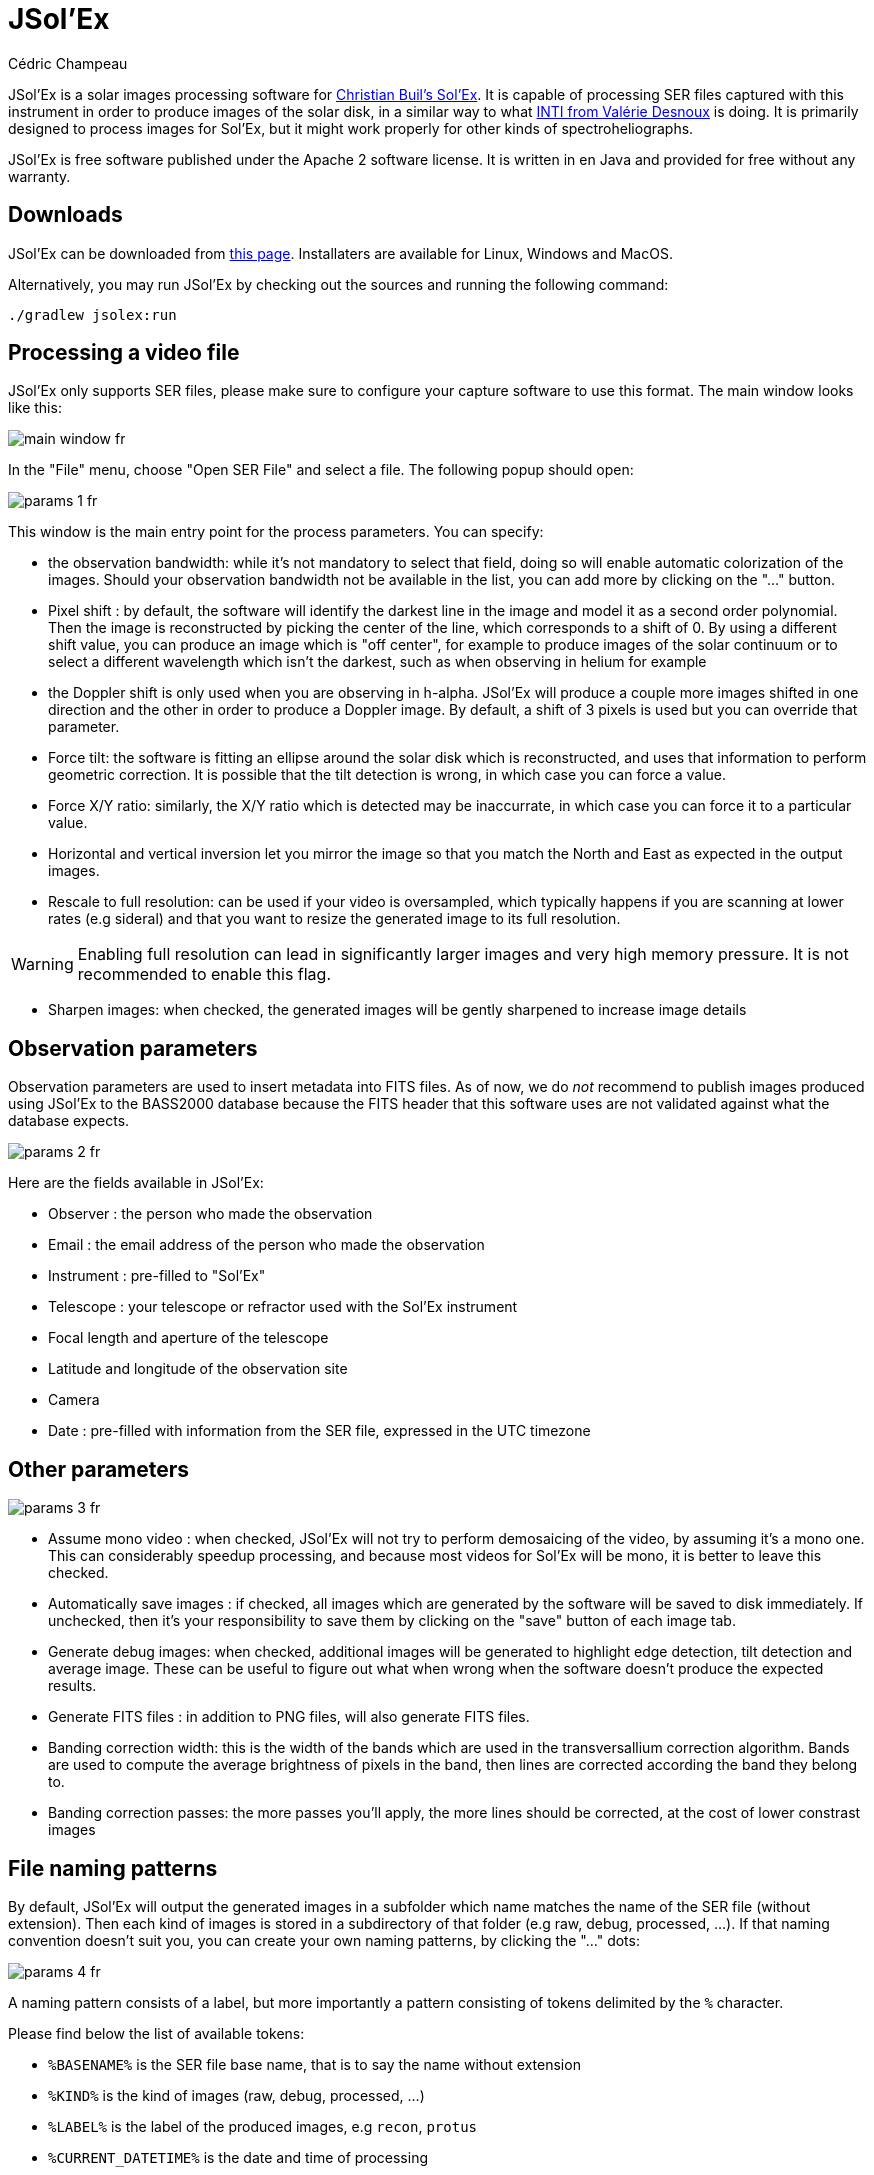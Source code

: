 = JSol'Ex
Cédric Champeau
:icons: font

JSol'Ex is a solar images processing software for http://www.astrosurf.com/solex/sol-ex-presentation-en.html[Christian Buil's Sol'Ex].
It is capable of processing SER files captured with this instrument in order to produce images of the solar disk, in a similar way to what http://valerie.desnoux.free.fr/inti/[INTI from Valérie Desnoux] is doing.
It is primarily designed to process images for Sol'Ex, but it might work properly for other kinds of spectroheliographs.

JSol'Ex is free software published under the Apache 2 software license.
It is written in en Java and provided for free without any warranty.

== Downloads

JSol'Ex can be downloaded from https://github.com/melix/astro4j/releases[this page].
Installaters are available for Linux, Windows and MacOS.

Alternatively, you may run JSol'Ex by checking out the sources and running the following command:

[source,bash]
----
./gradlew jsolex:run
----

== Processing a video file

JSol'Ex only supports SER files, please make sure to configure your capture software to use this format.
The main window looks like this:

image::main-window-fr.jpg[]

In the "File" menu, choose "Open SER File" and select a file.
The following popup should open:

image::params-1-fr.jpg[]

This window is the main entry point for the process parameters.
You can specify:

- the observation bandwidth: while it's not mandatory to select that field, doing so will enable automatic colorization of the images. Should your observation bandwidth not be available in the list, you can add more by clicking on the "..." button.
- Pixel shift : by default, the software will identify the darkest line in the image and model it as a second order polynomial. Then the image is reconstructed by picking the center of the line, which corresponds to a shift of 0. By using a different shift value, you can produce an image which is "off center", for example to produce images of the solar continuum or to select a different wavelength which isn't the darkest, such as when observing in helium for example
- the Doppler shift is only used when you are observing in h-alpha. JSol'Ex will produce a couple more images shifted in one direction and the other in order to produce a Doppler image. By default, a shift of 3 pixels is used but you can override that parameter.
- Force tilt: the software is fitting an ellipse around the solar disk which is reconstructed, and uses that information to perform geometric correction. It is possible that the tilt detection is wrong, in which case you can force a value.
- Force X/Y ratio: similarly, the X/Y ratio which is detected may be inaccurrate, in which case you can force it to a particular value.
- Horizontal and vertical inversion let you mirror the image so that you match the North and East as expected in the output images.
- Rescale to full resolution: can be used if your video is oversampled, which typically happens if you are scanning at lower rates (e.g sideral) and that you want to resize the generated image to its full resolution.

WARNING: Enabling full resolution can lead in significantly larger images and very high memory pressure. It is not recommended to enable this flag.

- Sharpen images: when checked, the generated images will be gently sharpened to increase image details

== Observation parameters

Observation parameters are used to insert metadata into FITS files.
As of now, we do _not_ recommend to publish images produced using JSol'Ex to the BASS2000 database because the FITS header that this software uses are not validated against what the database expects.

image::params-2-fr.jpg[]

Here are the fields available in JSol'Ex:

- Observer : the person who made the observation
- Email : the email address of the person who made the observation
- Instrument : pre-filled to "Sol'Ex"
- Telescope : your telescope or refractor used with the Sol'Ex instrument
- Focal length and aperture of the telescope
- Latitude and longitude of the observation site
- Camera
- Date : pre-filled with information from the SER file, expressed in the UTC timezone

== Other parameters

image::params-3-fr.jpg[]

- Assume mono video : when checked, JSol'Ex will not try to perform demosaicing of the video, by assuming it's a mono one. This can considerably speedup processing, and because most videos for Sol'Ex will be mono, it is better to leave this checked.
- Automatically save images : if checked, all images which are generated by the software will be saved to disk immediately. If unchecked, then it's your responsibility to save them by clicking on the "save" button of each image tab.
- Generate debug images: when checked, additional images will be generated to highlight edge detection, tilt detection and average image. These can be useful to figure out what when wrong when the software doesn't produce the expected results.
- Generate FITS files : in addition to PNG files, will also generate FITS files.
- Banding correction width: this is the width of the bands which are used in the transversallium correction algorithm. Bands are used to compute the average brightness of pixels in the band, then lines are corrected according the band they belong to.
- Banding correction passes: the more passes you'll apply, the more lines should be corrected, at the cost of lower constrast images

[[filename-templates]]
== File naming patterns

By default, JSol'Ex will output the generated images in a subfolder which name matches the name of the SER file (without extension). Then each kind of images is stored in a subdirectory of that folder (e.g raw, debug, processed, ...).
If that naming convention doesn't suit you, you can create your own naming patterns, by clicking the "..." dots:

image::params-4-fr.jpg[]

A naming pattern consists of a label, but more importantly a pattern consisting of tokens delimited by the `%` character.

Please find below the list of available tokens:

- `%BASENAME%` is the SER file base name, that is to say the name without extension
- `%KIND%` is the kind of images (raw, debug, processed, ...)
- `%LABEL%` is the label of the produced images, e.g `recon`, `protus`
- `%CURRENT_DATETIME%` is the date and time of processing
- `%CURRENT_DATE%` is the date of processing
- `%VIDEO_DATETIME%` is the date and time of the video
- `%VIDEO_DATE%` is the date of the video
- `%SEQUENCE_NUMBER%` is the sequence number in case of batch processing (4 digits, eg. `0012`)

This for example would be a pattern which puts all generated files in a single folder:

`%BASENAME%/%SEQUENCE_NUMBER%_%LABEL%`

The "example" field shows you what the generated file names would look like.

== Process start

JSol'Ex provides 3 processing modes: quick, full and custom.

- The "quick" mode will only produce a couple images: the raw reconstructed one, and a geometry corrected version. It is useful in your initial setup, when you're still trying to figure out the tilt or exposure, for example. It is recommended to combine this mode with not saving images automatically, so that you don't fill your disk with images that you will never use.
- The "full" mode will generate all images that JSol'Ex can automatically produce:
    - the raw, reconstructed image
    - a geometry corrected and color-stretched version
    - a colorized image, if the bandwidth you have selected provides the required parameters
    - a negative image version
    - a virtual eclipse, to simulate a coronagraph
    - a mixed image combining the colorized version with the virtual eclipse
    - a Doppler image
- the "custom" mode will let you precisely pick which images you want to generate. It even provides a more advanced mode letting you script generated images, allowing the generation of images which weren't designed initially (see the <<#custom_images,section about custom images>>).

=== Image display

Once images are generated, they appear one after each other in tabs.
These tabs provide you with the ability to tweak the contrast of images and save them, typically when you unchecked the automatic save option.

image::image-display-fr.jpg[]

It is possible to zoom into the images by using the mouse wheel.
In addition, right-clicking the image will let you open it into your file explorer.

== Watching a directory for changes

When trying to find the ideal focus, it can be useful to process video files quickly until we obtain a satisfying result.
JSol'Ex offers an easy way to do this, by watching the changes in a directory : new videos which are saved in that directory will immediately be processed.

To do this, in the file menu, choose "Watch directory" then select the directory where your SER files will be recorded (e.g the output directory of SharpCap).

JSol'Ex will switch to watch mode, which you can interrupt by clicking the button which appeared in the bottom left of the interface.

Now, open your capture software and record a new video.
Once it's done, switch to JSol'Ex : it will open the process parameters configuration window.
Select your processing parameters then start the processing.

Once you have the result, switch back to your capture software and acquire a new video.
Once its done, switch back to JSol'Ex: this time, the process parameters window won't open, because it's going to reuse the parameters from the first video, allowing to process new videos very quickly!

Once you're happy with the result, click on the "Stop watching" button on the bottom left.

WARNING: Make sure that when you switch from your capture software to JSol'Ex that the recording is finished. If not, processing can start on an incomplete file and fail.

[[custom_images]]
== Customization of generated images

When you click the "custom" mode instead of the quick or full ones, JSol'Ex provides you with an interface which will let you declare exactly what should be output.

There are 2 modes available: the _simple_ one and the _ImageMath_ one.

In the simple one, you can pick which images to generate by clicking the right boxes.
It is also possible to ask for the creation, in parallel, of images at different pixel shifts.

For example, should you want to generate images from the continuum to the observed ray, you can enter `-10;-9;-8;-7;-6;-5;-4;-3;-2;-1;0;1;2;3;4;5;6;7;8;9;10` which will have the consequence of generating 21 distinct images ranging from shift -10 to +10.
This can be particularly useful if you want, for example, to generate an animation.

It's worth noting that if you check some images like "Doppler", some pixel shifts will be automatically added to the list (e.g -3 and +3).

If this isn't good enough for you, you can go even more advanced by enabling the "ImageMath" mode which is extremely powerful while relatively simple to grasp.

[[imagemath]]
== ImageMath : images generation scripts
=== Introduction to ImageMath

The "ImageMath" mode is a mode which will let you declare which images to generate by writing small scripts.
It relies on a simple script language designed specifically for generating Sol'Ex images.

Let's illustrate this by going back to our previous example, where you wanted to generate images in the [-10;10] pixel shift range.
In the "simple" mode, you had to manually enter all pixel shifts, which can be a little cumbersome.
In the "ImageMath" mode, we have a language which will let us to this with a single instruction.

First, select the `ImageMath` mode in the select box and click on "Open ImageMath".
The following interface show up:

image::imagemath-1-fr.jpg[]

On the left side, "Scripts to execute", you will find the list of all scripts which will be applied in your session.

WARNING: This is really the list of scripts which are _applied_ in that session, not the list of available scripts! Click on the "remove" button to remove scripts from execution in the session.

Scripts must be saved on your local disk and can be shared with other users.
Their contents is editable in the rightmost part of the interface.

Start with removing the contents of the sample script and replace it with:

[source]
----
range(-10;10)
----

Then click on "Save".
Select a destination file and proceed: the script is now added to the list on the left, as being executed in this session.

Click on "Ok" to close ImageMath and only keep the "geometry corrected (stretched)" images.
Click on "Ok" to start processing, you will now have the 21 required images generated:

image::imagemath-2-fr.jpg[]

=== Functions available in ImageMath

For now we've only used one function called `range`, which let us generate about 20 images, but there are many others available.

Base functions:

- `img` requests an image at a particular pixel shift. For example, `img(0)` is the image centered on the detected spectral ray, while `img(-10)` is a continuum image, shifted 10 pixels up.
- `list` builds a list from its arguments. e.g `list(img(-3), img(3))`
- `avg` computes the average of different images. For example: `avg(img(-1), img(0), img(1))` computes the average of images at pixel shifts -1, 0 and +1. It is also possible to use the simpler `avg(range(-1,1))` expression
- `max` computes the maximum of multiple images, for example `max(img(-3), img(3))`. Maximum is per pixel.
- `min` computes the minimum of multiple images, for example `min(img(-3), img(3))`. Minimum is per pixel.
- `range` generates images in a certain range of pixel shifts. It accepts either 2 or 3 arguments. The first 2 are the lower and higher pixel shifts (included). The 3rd, optional one is a step value. For example, using `range(-5;5;5)` will only generate 3 images at pixel shifts -5, 0 and 5.

You can also perform calculus with images, for example:

`(img(5)+img(-5))/2` which is equivalent to `avg(img(5),img(-5))`.

Another example: `0.8*img(5) + 0.2*avg(range(0;10))`

Other functions are available:

- `invert`, generates a color inverted image
- `clahe` performs https://en.wikipedia.org/wiki/Adaptive_histogram_equalization#Contrast_Limited_AHE[Contrast Limited Adaptative Histogram Equalization] on your image. It supports either 2 or 4 parameters. In the first form, it takes the image to equalize and clip factor, for example: `clahe(img(0); 1.5)`. In the long form, it takes 2 additional parameters which are the tile size (used to compute histograms) and the number of bins (the lower, the smaller the dynamic range). e.g `clahe(img(0); 128; 256; 1.2)`
- `adjust_contrast` applies simple contrast adujstment by clipping values under the minimal value or above the maximal value. e.g `adjust_contrast(img(0), 10, 210)`. The range is must be between 0 and 255.
- `asinh_stretch` applies the inverse arcsin hypobolic transformation to increase constrast. It accepts 3 arguments: the image, the black point value and a stretch value.
- `linear_stretch` expands the image dynamic range. It takes either one or 3 arguments: the image and optionally the minimal and maximal value. The min/max values are used to determine to what range to expand. It's a 16-bit value between 0 and 65535. For example: `linear_stretch(img(0))`
- `fix_banding` applies the banding correction algorithm. It accepts 3 arguments: the image, the banding width, the number of passes. For example, `fix_banding(img(0), 10, 5)`.

NOTE: If you don't want to provide a custom black point value, you can use a predefined one, which is estimated from the image. It is available as the `blackPoint` variable, e.g  `asinh_stretch(img(0), blackPoint, 100)`

- `crop` will perform arbitrary cropping of an image. This function takes 5 parameters: the coordinates of the top left point, then the width and height of the desired image. For example: `crop(img(0), 100, 100, 300, 300)`.
- `crop_rect` crops the image do the specified dimensions, with the guarantee that the center of the sun disk will be in the center of the new image. For example: `crop-rect(img(0), 1024, 1024)`. This doesn't perform any scale change: if the target image cannot fit the solar disk, it will be truncated.
- `autocrop` will perform a square cropping of the image. It makes use of the detected ellipse to center the image on the sun center. e.g `autocrop(img(0))`.
- `autocrop2` will perform a square cropping of the image, centered on the solar disk, similarly to `autocrop`, but the dimensions of the cropped image are calculated with a factor of the disk diameter. By default, dimensions of the cropped image are a multiplier of 16. e.g `autocrop2(img(0);1.1)` will crop around 1.1 times the diameter. `autocrop2(img(0);1.1;32)` will do the same, but the resulting image will have width and height as multipliers of 32.
- `colorize` triggers colorization of the image. It either takes 2 parameters, the image and a profile name, or 7 parameters. The profile name is the name of the color profile as found in the process parameters. For example: `colorize(img(0), "h-alpha"). The long version takes the image and for each RGB color channel, the "in" and "out" values determining the color curves, in the 0..255 range. e.g `colorize(img(0), 84, 139, 95, 20, 218, 65)` is strictly equivalent to the `h-alpha` version. It's worth noting that colorizing is highly sensitive to the source pixel values. It may be required to run an `asin_stretch` function before colorizing.
- `remove_bg` performs background removal on an image. This can be used when the contrast is very low (e.g in helium processing) and that stretching the image also stretches the background. This process computes the average value of pixels outside the disk, then uses that to perform an adaptative suppression depending on the distance from the limb, in order to preserve light structures around the limb. For example: `remove_bg(stretched)`. Another variant lets you specify a tolerance value: `remove_bg(stretched, 0.2)`. The lower the tolerance, the weaker the correction will be.
- `rgb` creates an RGB image by associating mono images on the respective R, G and B channels. As a consequence it accepts 3 parameters, for exemple: `rgb(img(3), avg(img(3), img(-3)), img(-3))`.
- `saturate` (de)saturates an RGB image. It takes 2 arguments : an RGB image and a saturation factor (relative to the current image saturation). e.g: `saturate(doppler, 2)`.
- `anim` allows the creation of MP4 files from your individual frames. It takes a list of images as the first parameter, and an optional delay (default 250ms) between frames as 2d parameter. e.g `anim(range(-5;5))`. Warning: animation creation is a resource intensive operation.
- `load` loads an image from the file system. It takes the path to the file as an argument. For example: `load("/path/to/some/image.png")`. Instead of using an absolute path, it is possible to use `workdir` in combination.
- `loadMany` allows loading several images at once from a directory. For example: `loadMany("/path/to/folder")`. An optional parameter lets you specify a regular expression to filter images: `loadMany("/chemin/vers/dossier", ".\*cropped.*")`.
- `workdir` sets the default working directory, which is used whenever the `load` operation is done with relative paths. e.g `workdir("/path/to/session")`
- `sharpen` will apply sharpening the target image. For example, `sharpen(img(0))`.
- `blur` will apply Gaussian blur the target image. For example, `blur(img(0))`.
- `disk_fill` will fill the detected sun disk with a fill color (by default, the detected black point). e.g `disk_fill(img(0))` or `disk_fill(img(0), 0)`.
- `rescale_rel` rescales an image. It accepts 3 arguments: the image, then the scaling factors for X and Y. For example, `rescale_rel(img(0);2;2)` will double the size of an image.
- `rescale_abs` rescales an image to the specified dimensions. It takes 3 arguments: the image then the desired width and height. For example, `rescale_abs(img(0);2048;2048)`.
- `radius_rescale` is a relative scaling method which can facilitate mosaic composition. It will therefore most likely be used in <<#batch-mode,batch mode>>. It allows rescaling a set of images so that they all have the same solar disk radius (in pixels). In order to do so, it will perform an ellipse regression against each image to compute their solar disk, then will rescale all images to match the radius of the largest one. For example: `radius_rescale(cropped)`.

=== ImageMath scripts

In the previous section, we have seen the building blocks of ImageMath, which permit computation of new images.
Scripts go beyond this by combining these into a powerful tool to generate images.
As an illustration, let's look at this script which will let us generate an Helium image.
Helium image processing is complicated, because the Helium ray is very dim and the software cannot find it in the image.
Therefore, we can use a technique which consists of taking a larger capture window which includes a dark ray, then by determining by how many pixels the helium ray is shifted from that line, we can reconstruct an image.
Even so, the work is not finished, since it's an extremely low constrast ray, so we have to substract the continuum value.
Producing such images is quite cumbersome but can be simplified to the extreme with ImageMath:

[source]
----
[params]
# Pixel shift of the helium ray
HeliumShift = -85
# Hi and lo values of the continuum (pixel shifts)
ContinuumLo=-80
ContinuumHi=-70
# Continuum substration coefficient
ContinuumCoef=0.95
# Arcsinh image strech
Stretch=10
# Banding width
BandWidth=25
# Banding correction iterations
BandIterations=10

## Tmp variables
[tmp]
continuum = max(range(ContinuumLo,ContinuumHi))
helium_raw = autocrop(img(HeliumShift) - ContinuumCoef*continuum)

## Now the output images!
[outputs]
helium = asinh_stretch(helium_raw, blackPoint, Stretch)
helium_fixed = asinh_stretch(fix_banding(helium_raw;BandWidth;BandIterations),blackPoint, Stretch)
helium_color = colorize(helium_fixed, "Helium (D3)")
----

Our script consists of 3 different sections: `[params]`, `[tmp]` and `[outputs]`.
The only mandatory section is the `[outputs]` one: it defines which images we want to have in the end.
The name of all other sections is arbitrary, you can create as many sections as you want.

Here, we defined a `[params]` section which highlights which parameters we want users to be able to tweak for their needs.
This is where we find the value of our helium ray pixel shift (`-85`).

NOTE: A variable can only contain ASCII characters, digits (except for the 1st character) or the `_` character. For example, `myVariable`, `MyVariable` or `MyVariable0` all all valid identifiers. `hélium` is invalid (because of the accent).

Variables can be used in other variables or function calls.

IMPORTANT: Variables are case sensitive. `myVariable` et `MyVariable` are 2 distinct variables!

Our 2d section, `[tmp]`, defines intermediate images we want to work with, but for which we don't care about seeing the result.
Here we have 2 intermediate images: one of the continuum, which uses a max of the continuum range, and a "raw" helium image which is the reconstructed image, substracted with the continuum one.

Last but not least, the `[outputs]` section declares the images we want to generate:

`helium = asinh_stretch(helium_raw, blackPoint, Stretch)` will create an image with the `helium` label, which is simply a stretched version of our raw helium image.

The expression `helium_fixed = asinh_stretch(fix_banding(helium_raw;BandWidth;BandIterations),blackPoint, Stretch)` does something similar, but actually performs a banding correction in addition.

Last, `helium_color = colorize(fix_banding(helium_raw;BandWidth;BandIterations), "Helium (D3)")` generates a colorized version of the image.

NOTE: Comments can be added either with the `#` or `//` prefix.

[[batch-mode]]
== Batch processing

In addition to single SER file processing, JSol'Ex provides a batch mode.
In this mode, several videos are processed in parallel, which can be extremely useful if you want to generate many images to be used in external software like AutoStakkert!.

To start a batch, in the file menu, choose "batch mode".
Select all the files you want to process (they need to be in the same directory), then the same parameters window as in the single mode will pop up.
This window will let you configure the batch processing, but there are subtle differences:

- you can only select a single ray for all videos, they must all be the same
- the "automatically save images" parameter is always set to `true`
- images will not show up in the interface, but will be shown in a table instead

image::batch-mode-fr.jpg[]

The file list for each SER file will include the log file for each video, as well as all generated images for that SER file.

NOTE: In batch mode, we recommend that you pick a custom <<#filename-templates,file name template>> which will output all images in a single directory: using the sequence number, this will make it easier to import into 3rd party software.

=== ImageMath extensions available in batch mode

When you are in batch mode, an additional section is available in <<#imagemath,ImageMath scripts>>.
This section allows making computations on the results of the processing of each individual image, in order to compose a final image for example (e.g stacking), or to create an animation of several images.

This section must appear at the end of a script and is introduced by the `\[[batch]]` delimiter:

[source]
----
#
# Performs (simple) stacking of images in batch mode
#

[params]
# banding correction width and iterations
bandingWidth=25
bandingIterations=3
# autocrop factor
cropFactor=1.1
# contrast adjustment
clip=.8

[tmp]
corrected = fix_banding(img(0);bandingWidth;bandingIterations) # <1>
contrast_fixed = clahe(corrected;clip)                         # <2>

[outputs]
cropped = autocrop2(contrast_fixed;cropFactor;32)              # <3>

# This is where we stack images, simply using a median
# and assuming all images will have the same output size
[[batch]]                                                      # <4>
[outputs]
stacked=sharpen(median(cropped))                               # <5>
----
<1> For each SER file, we compute an intermediate corrected image (not stored on disk)
<2> We perform contrast adjustment on the corrected images
<3> Important for stacking: we crop the image to a square centered on the solar disk. The square has a width rounded to the closest multiple of 32 pixels. This is the output of each individual SER file processing.
<4> We declare a `\[[batch]]` section to describe the outputs of the batch itself
<5> An image called `stacked` will be calculated by using the median value of each individual `cropped` image

It is important to understand that only the images which appear in the `[outputs]` section of the individual file processing are available for use in the `\[[batch]]` section.
Therefore, the `cropped` image of a single SER file becomes a _list_ of images in the `\[[batch]]` section.
Some functions, like `img` are not available in the `batch` mode.
If you need individual images to be available in the batch processing section, then you must assign them to a variable in the `[outputs]` section:

[source]
----
[outputs]
frame=img(0)       # <1>

[[batch]]
[outputs]
video=anim(frame)  # <2>
----
<1> In order to make the `img(0)` image visible to the batch section, we must assign it to a variable that we call `frame`
<2> An animation is created using each `frame`

== Measurements thanks to the spectrum debugger

JSol'Ex provides a tool which will let you see what the detected spectral line is for a particular video.
This tool chan be used, for example, to efficiently determine the pixel shift to apply when processing an Helium video.

To do this, open the "Spectrum debugger" in the "Tools" section.
Select a video, the tool will compute the average image then show this window:

image::spectral-debug-1-fr.jpg[]

In the upper side you can see the reconstructed average image.
The red line is the detected spectral ray, which is built by figuring out the darkest points of the lines.
Below the violet line, you can see a _geometry corrected_ version of the average image.
If the line was properly detected, then the corrected image should show you perfectly horizontal lines.

In the lower part of the interface, you can adjust several parameters:

- the "average"/"frames" radio buttons will let you choose between displaying the average image or the individual video frames
- the sun detection threshold is a parameter you should avoid changing, since the software is not designed to override it in any case. It is provided for advanced debugging in case of bad recognition.
- the "lock polynomial" checkbox will let us lock the current "red line" (a 2d order polynomial) as the one to use in all frames for display. We will use it in the helium ray spectral search below.
- the "contrast" slider does what it says

=== Example of application to determine the helium ray pixel shift

We assume that we have a _single_ SER file which window includes both the helium ray and another ray (e.g sodium) which is dark enough to be detected by JSol'Ex.

We can then proceed by steps:

- first, lock the polynomial on the average image

image::spectral-debug-2-fr.jpg[]

- select the "Frames" mode

image::spectral-debug-3-fr.jpg[]

- Adjust contrast to make the spectrum very bright

image::spectral-debug-4-fr.jpg[]

- Select a frame which is close to the sun limb

image::spectral-debug-5-fr.jpg[]

We can now perform measurements: when you are moving the mouse over the image, coordinates are displayed:

image::spectral-debug-6-fr.jpg[]

The first 2 numbers are the (x,y) coordinates of the point below the cursor.
The 3rd one is the one we're interested in: it's the pixel shift between the cursor position and the detected spectral line (in red).
The 4th number will let us increase our accuracy by computing an average value from samples.

To add a sample, find a point on the helium line then click on it while holding the CTRL key.
You can add as many sample points as you wish.

image::spectral-debug-7-fr.jpg[]

The 4th number is the average of distances and should be a good value to use in your ImageMath scripts.
**In this example we deduce that the pixel shift is -134**.

== Acknowledgements

- Christian Buil for designing Sol'Ex and leading the community with great expertise
- Valérie Desnoux for her remarkable work on INTI
- Jean-François Pittet for his bug reports, test videos, and geometric correction formulas
- Sylvain Weiller for his intensive beta-testing, valuable feedback, and processing ideas
